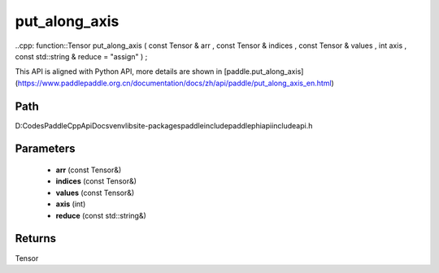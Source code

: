 .. _en_api_paddle_experimental_put_along_axis:

put_along_axis
-------------------------------

..cpp: function::Tensor put_along_axis ( const Tensor & arr , const Tensor & indices , const Tensor & values , int axis , const std::string & reduce = "assign" ) ;


This API is aligned with Python API, more details are shown in [paddle.put_along_axis](https://www.paddlepaddle.org.cn/documentation/docs/zh/api/paddle/put_along_axis_en.html)

Path
:::::::::::::::::::::
D:\Codes\PaddleCppApiDocs\venv\lib\site-packages\paddle\include\paddle\phi\api\include\api.h

Parameters
:::::::::::::::::::::
	- **arr** (const Tensor&)
	- **indices** (const Tensor&)
	- **values** (const Tensor&)
	- **axis** (int)
	- **reduce** (const std::string&)

Returns
:::::::::::::::::::::
Tensor
